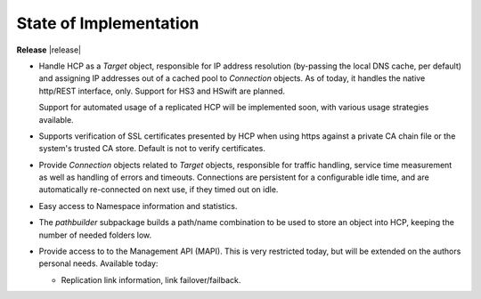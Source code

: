 State of Implementation
=======================

**Release** |release|

*   Handle HCP as a *Target* object, responsible for IP address resolution
    (by-passing the local DNS cache, per default) and assigning IP addresses
    out of a cached pool to *Connection* objects.
    As of today, it handles the native http/REST interface, only. Support for
    HS3 and HSwift are planned.

    Support for automated usage of a replicated HCP will be implemented soon,
    with various usage strategies available.

*   Supports verification of SSL certificates presented by HCP when using https
    against a private CA chain file or the system's trusted CA store. Default
    is not to verify certificates.

*   Provide *Connection* objects related to *Target* objects, responsible
    for traffic handling, service time measurement as well as handling of errors
    and timeouts. Connections are persistent for a configurable idle time, and
    are automatically re-connected on next use, if they timed out on idle.

*   Easy access to Namespace information and statistics.

*   The *pathbuilder* subpackage builds a path/name combination to be used to
    store an object into HCP, keeping the number of needed folders low.

*   Provide access to to the Management API (MAPI). This is very restricted today,
    but will be extended on the authors personal needs. Available today:

    *   Replication link information, link failover/failback.
